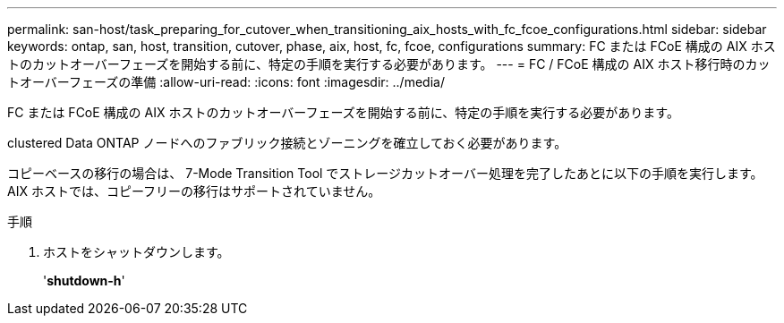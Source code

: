 ---
permalink: san-host/task_preparing_for_cutover_when_transitioning_aix_hosts_with_fc_fcoe_configurations.html 
sidebar: sidebar 
keywords: ontap, san, host, transition, cutover, phase, aix, host, fc, fcoe, configurations 
summary: FC または FCoE 構成の AIX ホストのカットオーバーフェーズを開始する前に、特定の手順を実行する必要があります。 
---
= FC / FCoE 構成の AIX ホスト移行時のカットオーバーフェーズの準備
:allow-uri-read: 
:icons: font
:imagesdir: ../media/


[role="lead"]
FC または FCoE 構成の AIX ホストのカットオーバーフェーズを開始する前に、特定の手順を実行する必要があります。

clustered Data ONTAP ノードへのファブリック接続とゾーニングを確立しておく必要があります。

コピーベースの移行の場合は、 7-Mode Transition Tool でストレージカットオーバー処理を完了したあとに以下の手順を実行します。AIX ホストでは、コピーフリーの移行はサポートされていません。

.手順
. ホストをシャットダウンします。
+
'*shutdown-h*'


